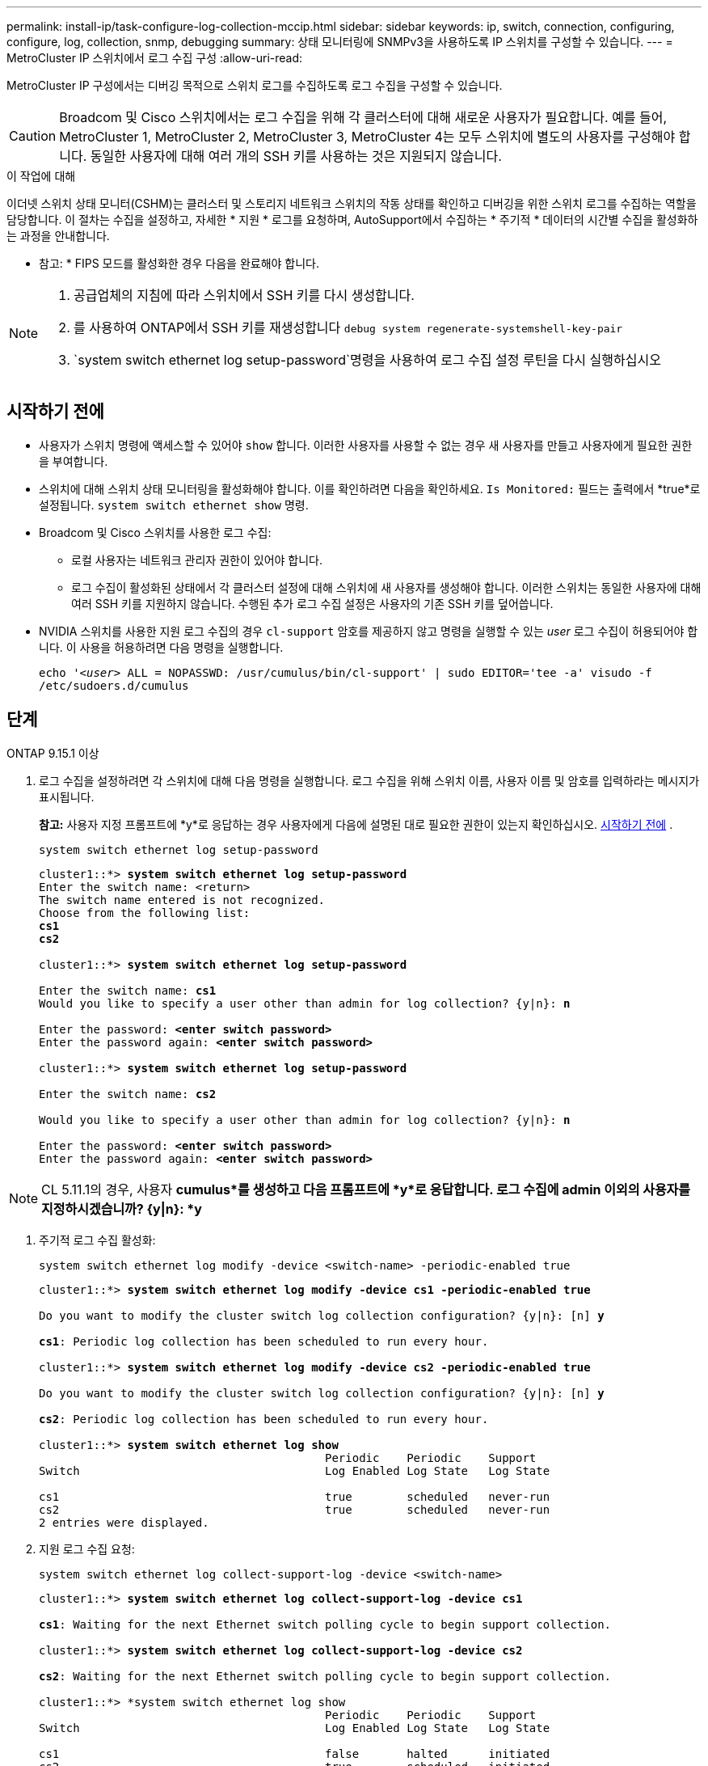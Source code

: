 ---
permalink: install-ip/task-configure-log-collection-mccip.html 
sidebar: sidebar 
keywords: ip, switch, connection, configuring, configure, log, collection, snmp, debugging 
summary: 상태 모니터링에 SNMPv3을 사용하도록 IP 스위치를 구성할 수 있습니다. 
---
= MetroCluster IP 스위치에서 로그 수집 구성
:allow-uri-read: 


[role="lead"]
MetroCluster IP 구성에서는 디버깅 목적으로 스위치 로그를 수집하도록 로그 수집을 구성할 수 있습니다.


CAUTION: Broadcom 및 Cisco 스위치에서는 로그 수집을 위해 각 클러스터에 대해 새로운 사용자가 필요합니다. 예를 들어, MetroCluster 1, MetroCluster 2, MetroCluster 3, MetroCluster 4는 모두 스위치에 별도의 사용자를 구성해야 합니다. 동일한 사용자에 대해 여러 개의 SSH 키를 사용하는 것은 지원되지 않습니다.

.이 작업에 대해
이더넷 스위치 상태 모니터(CSHM)는 클러스터 및 스토리지 네트워크 스위치의 작동 상태를 확인하고 디버깅을 위한 스위치 로그를 수집하는 역할을 담당합니다. 이 절차는 수집을 설정하고, 자세한 * 지원 * 로그를 요청하며, AutoSupport에서 수집하는 * 주기적 * 데이터의 시간별 수집을 활성화하는 과정을 안내합니다.

* 참고: * FIPS 모드를 활성화한 경우 다음을 완료해야 합니다.

[NOTE]
====
. 공급업체의 지침에 따라 스위치에서 SSH 키를 다시 생성합니다.
. 를 사용하여 ONTAP에서 SSH 키를 재생성합니다 `debug system regenerate-systemshell-key-pair`
.  `system switch ethernet log setup-password`명령을 사용하여 로그 수집 설정 루틴을 다시 실행하십시오


====


== 시작하기 전에

* 사용자가 스위치 명령에 액세스할 수 있어야 `show` 합니다. 이러한 사용자를 사용할 수 없는 경우 새 사용자를 만들고 사용자에게 필요한 권한을 부여합니다.
* 스위치에 대해 스위치 상태 모니터링을 활성화해야 합니다. 이를 확인하려면 다음을 확인하세요.  `Is Monitored:` 필드는 출력에서 *true*로 설정됩니다.  `system switch ethernet show` 명령.
* Broadcom 및 Cisco 스위치를 사용한 로그 수집:
+
** 로컬 사용자는 네트워크 관리자 권한이 있어야 합니다.
** 로그 수집이 활성화된 상태에서 각 클러스터 설정에 대해 스위치에 새 사용자를 생성해야 합니다. 이러한 스위치는 동일한 사용자에 대해 여러 SSH 키를 지원하지 않습니다. 수행된 추가 로그 수집 설정은 사용자의 기존 SSH 키를 덮어씁니다.


* NVIDIA 스위치를 사용한 지원 로그 수집의 경우 `cl-support` 암호를 제공하지 않고 명령을 실행할 수 있는 _user_ 로그 수집이 허용되어야 합니다. 이 사용을 허용하려면 다음 명령을 실행합니다.
+
`echo '_<user>_ ALL = NOPASSWD: /usr/cumulus/bin/cl-support' | sudo EDITOR='tee -a' visudo -f /etc/sudoers.d/cumulus`





== 단계

[role="tabbed-block"]
====
.ONTAP 9.15.1 이상
--
. 로그 수집을 설정하려면 각 스위치에 대해 다음 명령을 실행합니다. 로그 수집을 위해 스위치 이름, 사용자 이름 및 암호를 입력하라는 메시지가 표시됩니다.
+
*참고:* 사용자 지정 프롬프트에 *y*로 응답하는 경우 사용자에게 다음에 설명된 대로 필요한 권한이 있는지 확인하십시오. <<시작하기 전에>> .

+
[source, cli]
----
system switch ethernet log setup-password
----
+
[listing, subs="+quotes"]
----
cluster1::*> *system switch ethernet log setup-password*
Enter the switch name: <return>
The switch name entered is not recognized.
Choose from the following list:
*cs1*
*cs2*

cluster1::*> *system switch ethernet log setup-password*

Enter the switch name: *cs1*
Would you like to specify a user other than admin for log collection? {y|n}: *n*

Enter the password: *<enter switch password>*
Enter the password again: *<enter switch password>*

cluster1::*> *system switch ethernet log setup-password*

Enter the switch name: *cs2*

Would you like to specify a user other than admin for log collection? {y|n}: *n*

Enter the password: *<enter switch password>*
Enter the password again: *<enter switch password>*
----



NOTE: CL 5.11.1의 경우, 사용자 *cumulus*를 생성하고 다음 프롬프트에 *y*로 응답합니다. 로그 수집에 admin 이외의 사용자를 지정하시겠습니까? {y|n}: *y*

. [[step2]]주기적 로그 수집 활성화:
+
[source, cli]
----
system switch ethernet log modify -device <switch-name> -periodic-enabled true
----
+
[listing, subs="+quotes"]
----
cluster1::*> *system switch ethernet log modify -device cs1 -periodic-enabled true*

Do you want to modify the cluster switch log collection configuration? {y|n}: [n] *y*

*cs1*: Periodic log collection has been scheduled to run every hour.

cluster1::*> *system switch ethernet log modify -device cs2 -periodic-enabled true*

Do you want to modify the cluster switch log collection configuration? {y|n}: [n] *y*

*cs2*: Periodic log collection has been scheduled to run every hour.

cluster1::*> *system switch ethernet log show*
                                          Periodic    Periodic    Support
Switch                                    Log Enabled Log State   Log State

cs1                                       true        scheduled   never-run
cs2                                       true        scheduled   never-run
2 entries were displayed.
----
. 지원 로그 수집 요청:
+
[source, cli]
----
system switch ethernet log collect-support-log -device <switch-name>
----
+
[listing, subs="+quotes"]
----
cluster1::*> *system switch ethernet log collect-support-log -device cs1*

*cs1*: Waiting for the next Ethernet switch polling cycle to begin support collection.

cluster1::*> *system switch ethernet log collect-support-log -device cs2*

*cs2*: Waiting for the next Ethernet switch polling cycle to begin support collection.

cluster1::*> *system switch ethernet log show
                                          Periodic    Periodic    Support
Switch                                    Log Enabled Log State   Log State

cs1                                       false       halted      initiated
cs2                                       true        scheduled   initiated
2 entries were displayed.
----
. 활성화, 상태 메시지, 주기적 수집의 이전 타임스탬프 및 파일 이름, 요청 상태, 상태 메시지, 지원 수집의 이전 타임스탬프 및 파일 이름을 포함한 로그 수집의 모든 세부 정보를 보려면 다음을 사용합니다.
+
[source, cli]
----
system switch ethernet log show -instance
----
+
[listing, subs="+quotes"]
----
cluster1::*> *system switch ethernet log show -instance*

                    Switch Name: cs1
           Periodic Log Enabled: true
            Periodic Log Status: Periodic log collection has been scheduled to run every hour.
    Last Periodic Log Timestamp: 3/11/2024 11:02:59
          Periodic Log Filename: cluster1:/mroot/etc/log/shm-cluster-info.tgz
          Support Log Requested: false
             Support Log Status: Successfully gathered support logs - see filename for their location.
     Last Support Log Timestamp: 3/11/2024 11:14:20
           Support Log Filename: cluster1:/mroot/etc/log/shm-cluster-log.tgz

                    Switch Name: cs2
           Periodic Log Enabled: false
            Periodic Log Status: Periodic collection has been halted.
    Last Periodic Log Timestamp: 3/11/2024 11:05:18
          Periodic Log Filename: cluster1:/mroot/etc/log/shm-cluster-info.tgz
          Support Log Requested: false
             Support Log Status: Successfully gathered support logs - see filename for their location.
     Last Support Log Timestamp: 3/11/2024 11:18:54
           Support Log Filename: cluster1:/mroot/etc/log/shm-cluster-log.tgz
2 entries were displayed.
----


--
.ONTAP 9.14.1 이하
--
. 로그 수집을 설정하려면 각 스위치에 대해 다음 명령을 실행합니다. 로그 수집을 위해 스위치 이름, 사용자 이름 및 암호를 입력하라는 메시지가 표시됩니다.
+
*참고:* 사용자 사양 프롬프트에 응답하는 경우 `y`, 사용자가 에 설명된 대로 필요한 권한을 가지고 <<시작하기 전에>>있는지 확인하십시오.

+
[source, cli]
----
system switch ethernet log setup-password
----
+
[listing, subs="+quotes"]
----
cluster1::*> *system switch ethernet log setup-password*
Enter the switch name: <return>
The switch name entered is not recognized.
Choose from the following list:
*cs1*
*cs2*

cluster1::*> *system switch ethernet log setup-password*

Enter the switch name: *cs1*
Would you like to specify a user other than admin for log collection? {y|n}: *n*

Enter the password: *<enter switch password>*
Enter the password again: *<enter switch password>*

cluster1::*> *system switch ethernet log setup-password*

Enter the switch name: *cs2*

Would you like to specify a user other than admin for log collection? {y|n}: *n*

Enter the password: *<enter switch password>*
Enter the password again: *<enter switch password>*
----



NOTE: CL 5.11.1의 경우, 사용자 *cumulus*를 생성하고 다음 프롬프트에 *y*로 응답합니다. 로그 수집에 admin 이외의 사용자를 지정하시겠습니까? {y|n}: *y*

. [[step2]] 지원 로그 수집을 요청하고 주기적 수집을 활성화하려면 다음 명령을 실행하세요. 이렇게 하면 상세 로그와 시간별 데이터 수집이라는 두 가지 유형의 로그 수집이 시작됩니다. `Support` `Periodic`
+
[source, cli]
----
system switch ethernet log modify -device <switch-name> -log-request true
----
+
[listing, subs="+quotes"]
----
cluster1::*> *system switch ethernet log modify -device cs1 -log-request true*

Do you want to modify the cluster switch log collection configuration? {y|n}: [n] *y*

Enabling cluster switch log collection.

cluster1::*> *system switch ethernet log modify -device cs2 -log-request true*

Do you want to modify the cluster switch log collection configuration? {y|n}: [n] *y*

Enabling cluster switch log collection.
----
+
10분간 기다린 후 로그 수집이 완료되었는지 확인합니다.

+
[source, cli]
----
system switch ethernet log show
----


--
====

CAUTION: 로그 수집 기능에 의해 오류 상태가 보고되는 경우(의 출력에 표시됨 `system switch ethernet log show`) 자세한 내용은 을 참조하십시오. link:https://docs.netapp.com/us-en/ontap-systems-switches/switch-cshm/log-collection-troubleshoot.html["로그 수집 문제를 해결합니다"^]
